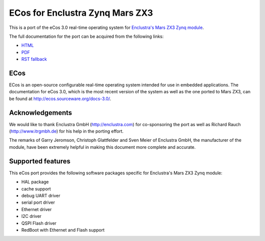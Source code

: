 ECos for Enclustra Zynq Mars ZX3
================================

This is a port of the eCos 3.0 real-time operating system for `Enclustra's Mars ZX3 Zynq module <http://www.enclustra.com/en/products/system-on-chip-modules/mars-zx3/>`_.

The full documentation for the port can be acquired from the following links:

* `HTML <https://ecos-for-enclustra-mars-zx3-zynq-module.readthedocs.org/en/latest/>`_
* `PDF <https://media.readthedocs.org/pdf/ecos-for-enclustra-mars-zx3-zynq-module/latest/ecos-for-enclustra-mars-zx3-zynq-module.pdf>`_
* `RST fallback <https://github.com/antmicro/ecos-mars-zx3/blob/master/doc/source/introduction.rst>`_

ECos
----

ECos is an open-source configurable real-time operating system intended for use in embedded applications. The documentation for eCos 3.0, which is the most recent version of the system as well as the one ported to Mars ZX3, can be found at http://ecos.sourceware.org/docs-3.0/.

Acknowledgements
----------------

We would like to thank Enclustra GmbH (http://enclustra.com) for co-sponsoring the port as well as Richard Rauch (http://www.itrgmbh.de) for his help in the porting effort.

The remarks of Garry Jeromson, Christoph Glattfelder and Sven Meier of Enclustra GmbH, the manufacturer of the module, have been extremely helpful in making this document more complete and accurate.

Supported features
------------------

This eCos port provides the following software packages specific for Enclustra's Mars ZX3 Zynq module:

* HAL package
* cache support
* debug UART driver
* serial port driver
* Ethernet driver
* I2C driver
* QSPI Flash driver
* RedBoot with Ethernet and Flash support
